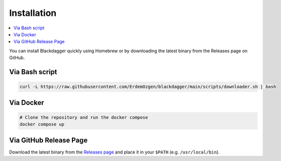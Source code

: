 Installation
============

.. contents::
    :local:

You can install Blackdagger quickly using Homebrew or by downloading the latest binary from the Releases page on GitHub.



Via Bash script
---------------

.. code-block:: bash

   curl -L https://raw.githubusercontent.com/ErdemOzgen/blackdagger/main/scripts/downloader.sh | bash

Via Docker
----------

.. code-block:: bash

    # Clone the repository and run the docker compose
    docker compose up

Via GitHub Release Page
-----------------------

Download the latest binary from the `Releases page <https://github.com/ErdemOzgen/blackdagger/releases>`_ and place it in your ``$PATH`` (e.g. ``/usr/local/bin``).